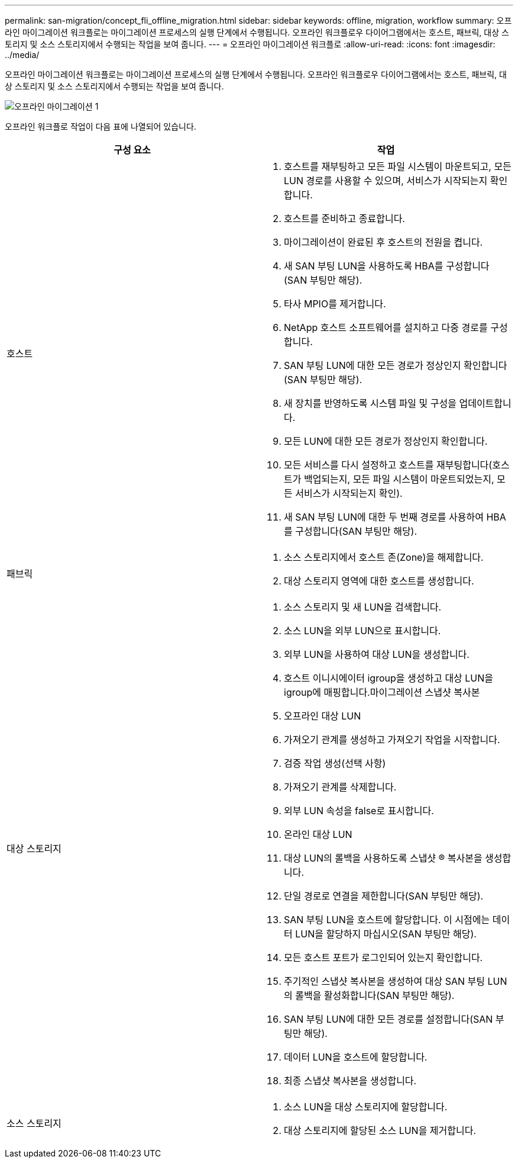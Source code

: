 ---
permalink: san-migration/concept_fli_offline_migration.html 
sidebar: sidebar 
keywords: offline, migration, workflow 
summary: 오프라인 마이그레이션 워크플로는 마이그레이션 프로세스의 실행 단계에서 수행됩니다. 오프라인 워크플로우 다이어그램에서는 호스트, 패브릭, 대상 스토리지 및 소스 스토리지에서 수행되는 작업을 보여 줍니다. 
---
= 오프라인 마이그레이션 워크플로
:allow-uri-read: 
:icons: font
:imagesdir: ../media/


[role="lead"]
오프라인 마이그레이션 워크플로는 마이그레이션 프로세스의 실행 단계에서 수행됩니다. 오프라인 워크플로우 다이어그램에서는 호스트, 패브릭, 대상 스토리지 및 소스 스토리지에서 수행되는 작업을 보여 줍니다.

image::../media/offline_migration_1.png[오프라인 마이그레이션 1]

오프라인 워크플로 작업이 다음 표에 나열되어 있습니다.

[cols="2*"]
|===
| 구성 요소 | 작업 


 a| 
호스트
 a| 
. 호스트를 재부팅하고 모든 파일 시스템이 마운트되고, 모든 LUN 경로를 사용할 수 있으며, 서비스가 시작되는지 확인합니다.
. 호스트를 준비하고 종료합니다.
. 마이그레이션이 완료된 후 호스트의 전원을 켭니다.
. 새 SAN 부팅 LUN을 사용하도록 HBA를 구성합니다(SAN 부팅만 해당).
. 타사 MPIO를 제거합니다.
. NetApp 호스트 소프트웨어를 설치하고 다중 경로를 구성합니다.
. SAN 부팅 LUN에 대한 모든 경로가 정상인지 확인합니다(SAN 부팅만 해당).
. 새 장치를 반영하도록 시스템 파일 및 구성을 업데이트합니다.
. 모든 LUN에 대한 모든 경로가 정상인지 확인합니다.
. 모든 서비스를 다시 설정하고 호스트를 재부팅합니다(호스트가 백업되는지, 모든 파일 시스템이 마운트되었는지, 모든 서비스가 시작되는지 확인).
. 새 SAN 부팅 LUN에 대한 두 번째 경로를 사용하여 HBA를 구성합니다(SAN 부팅만 해당).




 a| 
패브릭
 a| 
. 소스 스토리지에서 호스트 존(Zone)을 해제합니다.
. 대상 스토리지 영역에 대한 호스트를 생성합니다.




 a| 
대상 스토리지
 a| 
. 소스 스토리지 및 새 LUN을 검색합니다.
. 소스 LUN을 외부 LUN으로 표시합니다.
. 외부 LUN을 사용하여 대상 LUN을 생성합니다.
. 호스트 이니시에이터 igroup을 생성하고 대상 LUN을 igroup에 매핑합니다.마이그레이션 스냅샷 복사본
. 오프라인 대상 LUN
. 가져오기 관계를 생성하고 가져오기 작업을 시작합니다.
. 검증 작업 생성(선택 사항)
. 가져오기 관계를 삭제합니다.
. 외부 LUN 속성을 false로 표시합니다.
. 온라인 대상 LUN
. 대상 LUN의 롤백을 사용하도록 스냅샷 ® 복사본을 생성합니다.
. 단일 경로로 연결을 제한합니다(SAN 부팅만 해당).
. SAN 부팅 LUN을 호스트에 할당합니다. 이 시점에는 데이터 LUN을 할당하지 마십시오(SAN 부팅만 해당).
. 모든 호스트 포트가 로그인되어 있는지 확인합니다.
. 주기적인 스냅샷 복사본을 생성하여 대상 SAN 부팅 LUN의 롤백을 활성화합니다(SAN 부팅만 해당).
. SAN 부팅 LUN에 대한 모든 경로를 설정합니다(SAN 부팅만 해당).
. 데이터 LUN을 호스트에 할당합니다.
. 최종 스냅샷 복사본을 생성합니다.




 a| 
소스 스토리지
 a| 
. 소스 LUN을 대상 스토리지에 할당합니다.
. 대상 스토리지에 할당된 소스 LUN을 제거합니다.


|===